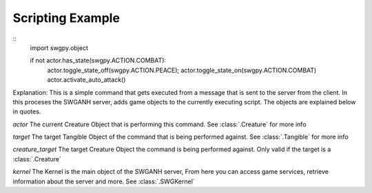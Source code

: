 ﻿.. SWGANH Python Bindings documentation master file, created by
   sphinx-quickstart on Thu Mar 01 18:14:27 2012.
   You can adapt this file completely to your liking, but it should at least
   contain the root `toctree` directive.

Scripting Example
==================================================

::
	import swgpy.object
	
	if not actor.has_state(swgpy.ACTION.COMBAT):
		actor.toggle_state_off(swgpy.ACTION.PEACE);
		actor.toggle_state_on(swgpy.ACTION.COMBAT)
		actor.activate_auto_attack()

Explanation:
This is a simple command that gets executed from a message that is sent to the server from the client. In this proceses the SWGANH server, adds game objects to the currently executing script. The objects are explained below in quotes.

*actor* The current Creature Object that is performing this command. See :class:`.Creature` for more info

*target* The target Tangible Object of the command that is being performed against. See :class:`.Tangible` for more info

*creature_target* The target Creature Object the command is being performed against. Only valid if the target is a :class:`.Creature`

*kernel* The Kernel is the main object of the SWGANH server, From here you can access game services, retrieve information about the server and more. See :class:`.SWGKernel`
